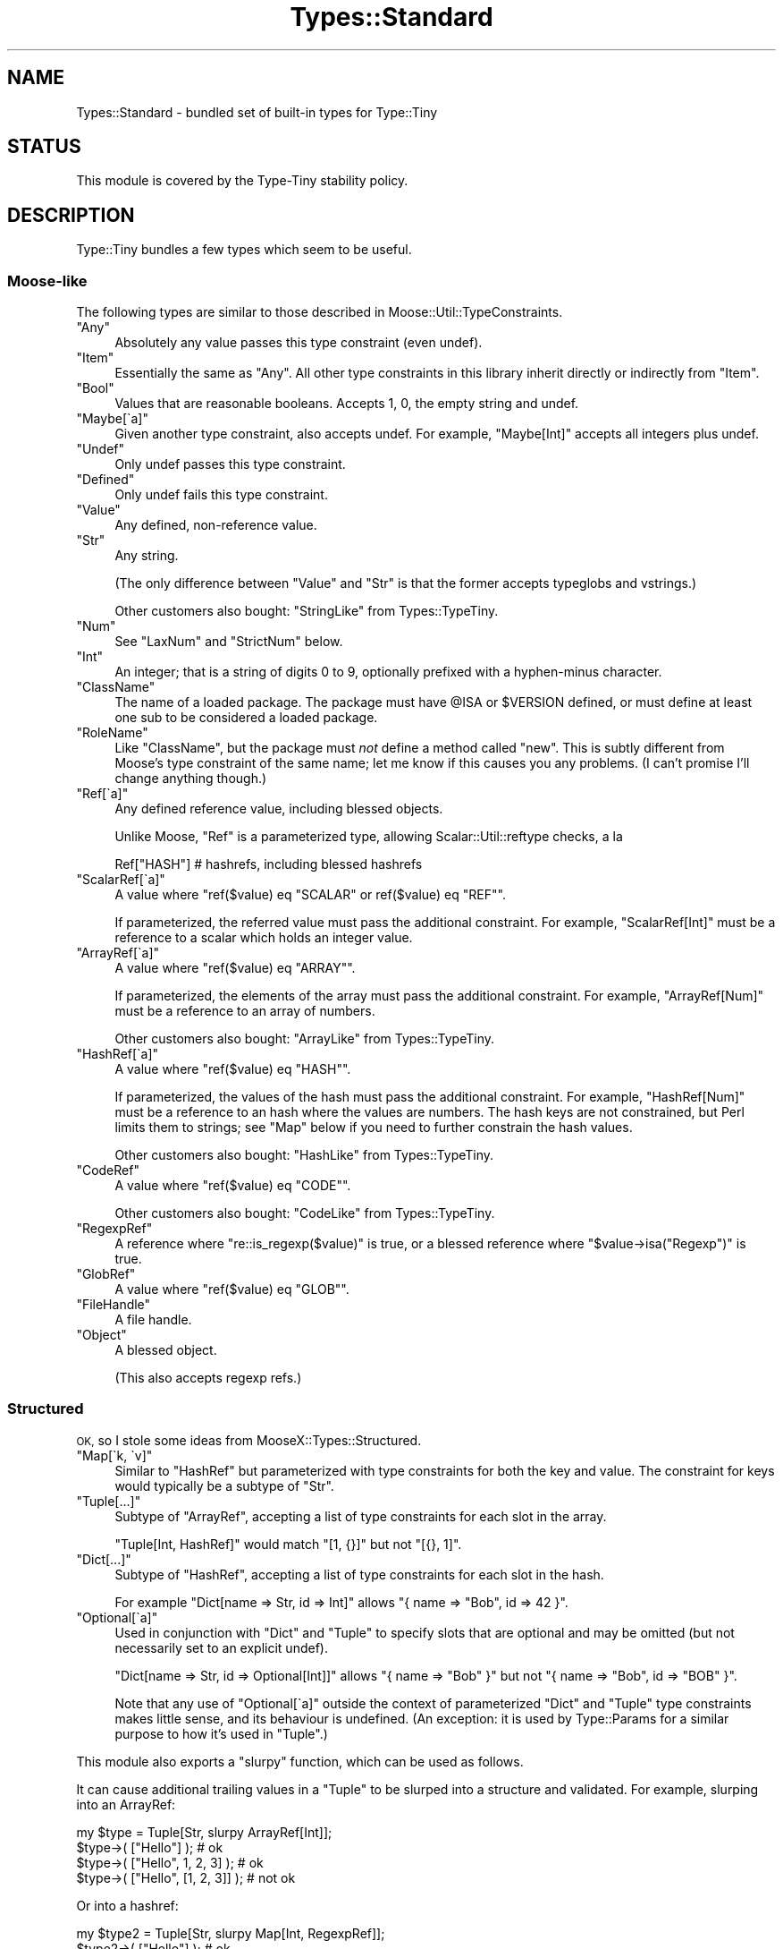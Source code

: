 .\" Automatically generated by Pod::Man 4.09 (Pod::Simple 3.35)
.\"
.\" Standard preamble:
.\" ========================================================================
.de Sp \" Vertical space (when we can't use .PP)
.if t .sp .5v
.if n .sp
..
.de Vb \" Begin verbatim text
.ft CW
.nf
.ne \\$1
..
.de Ve \" End verbatim text
.ft R
.fi
..
.\" Set up some character translations and predefined strings.  \*(-- will
.\" give an unbreakable dash, \*(PI will give pi, \*(L" will give a left
.\" double quote, and \*(R" will give a right double quote.  \*(C+ will
.\" give a nicer C++.  Capital omega is used to do unbreakable dashes and
.\" therefore won't be available.  \*(C` and \*(C' expand to `' in nroff,
.\" nothing in troff, for use with C<>.
.tr \(*W-
.ds C+ C\v'-.1v'\h'-1p'\s-2+\h'-1p'+\s0\v'.1v'\h'-1p'
.ie n \{\
.    ds -- \(*W-
.    ds PI pi
.    if (\n(.H=4u)&(1m=24u) .ds -- \(*W\h'-12u'\(*W\h'-12u'-\" diablo 10 pitch
.    if (\n(.H=4u)&(1m=20u) .ds -- \(*W\h'-12u'\(*W\h'-8u'-\"  diablo 12 pitch
.    ds L" ""
.    ds R" ""
.    ds C` ""
.    ds C' ""
'br\}
.el\{\
.    ds -- \|\(em\|
.    ds PI \(*p
.    ds L" ``
.    ds R" ''
.    ds C`
.    ds C'
'br\}
.\"
.\" Escape single quotes in literal strings from groff's Unicode transform.
.ie \n(.g .ds Aq \(aq
.el       .ds Aq '
.\"
.\" If the F register is >0, we'll generate index entries on stderr for
.\" titles (.TH), headers (.SH), subsections (.SS), items (.Ip), and index
.\" entries marked with X<> in POD.  Of course, you'll have to process the
.\" output yourself in some meaningful fashion.
.\"
.\" Avoid warning from groff about undefined register 'F'.
.de IX
..
.if !\nF .nr F 0
.if \nF>0 \{\
.    de IX
.    tm Index:\\$1\t\\n%\t"\\$2"
..
.    if !\nF==2 \{\
.        nr % 0
.        nr F 2
.    \}
.\}
.\" ========================================================================
.\"
.IX Title "Types::Standard 3"
.TH Types::Standard 3 "2019-01-08" "perl v5.26.2" "User Contributed Perl Documentation"
.\" For nroff, turn off justification.  Always turn off hyphenation; it makes
.\" way too many mistakes in technical documents.
.if n .ad l
.nh
.SH "NAME"
Types::Standard \- bundled set of built\-in types for Type::Tiny
.SH "STATUS"
.IX Header "STATUS"
This module is covered by the
Type-Tiny stability policy.
.SH "DESCRIPTION"
.IX Header "DESCRIPTION"
Type::Tiny bundles a few types which seem to be useful.
.SS "Moose-like"
.IX Subsection "Moose-like"
The following types are similar to those described in
Moose::Util::TypeConstraints.
.ie n .IP """Any""" 4
.el .IP "\f(CWAny\fR" 4
.IX Item "Any"
Absolutely any value passes this type constraint (even undef).
.ie n .IP """Item""" 4
.el .IP "\f(CWItem\fR" 4
.IX Item "Item"
Essentially the same as \f(CW\*(C`Any\*(C'\fR. All other type constraints in this library
inherit directly or indirectly from \f(CW\*(C`Item\*(C'\fR.
.ie n .IP """Bool""" 4
.el .IP "\f(CWBool\fR" 4
.IX Item "Bool"
Values that are reasonable booleans. Accepts 1, 0, the empty string and
undef.
.ie n .IP """Maybe[\`a]""" 4
.el .IP "\f(CWMaybe[\`a]\fR" 4
.IX Item "Maybe[a]"
Given another type constraint, also accepts undef. For example,
\&\f(CW\*(C`Maybe[Int]\*(C'\fR accepts all integers plus undef.
.ie n .IP """Undef""" 4
.el .IP "\f(CWUndef\fR" 4
.IX Item "Undef"
Only undef passes this type constraint.
.ie n .IP """Defined""" 4
.el .IP "\f(CWDefined\fR" 4
.IX Item "Defined"
Only undef fails this type constraint.
.ie n .IP """Value""" 4
.el .IP "\f(CWValue\fR" 4
.IX Item "Value"
Any defined, non-reference value.
.ie n .IP """Str""" 4
.el .IP "\f(CWStr\fR" 4
.IX Item "Str"
Any string.
.Sp
(The only difference between \f(CW\*(C`Value\*(C'\fR and \f(CW\*(C`Str\*(C'\fR is that the former accepts
typeglobs and vstrings.)
.Sp
Other customers also bought: \f(CW\*(C`StringLike\*(C'\fR from Types::TypeTiny.
.ie n .IP """Num""" 4
.el .IP "\f(CWNum\fR" 4
.IX Item "Num"
See \f(CW\*(C`LaxNum\*(C'\fR and \f(CW\*(C`StrictNum\*(C'\fR below.
.ie n .IP """Int""" 4
.el .IP "\f(CWInt\fR" 4
.IX Item "Int"
An integer; that is a string of digits 0 to 9, optionally prefixed with a
hyphen-minus character.
.ie n .IP """ClassName""" 4
.el .IP "\f(CWClassName\fR" 4
.IX Item "ClassName"
The name of a loaded package. The package must have \f(CW@ISA\fR or
\&\f(CW$VERSION\fR defined, or must define at least one sub to be considered
a loaded package.
.ie n .IP """RoleName""" 4
.el .IP "\f(CWRoleName\fR" 4
.IX Item "RoleName"
Like \f(CW\*(C`ClassName\*(C'\fR, but the package must \fInot\fR define a method called
\&\f(CW\*(C`new\*(C'\fR. This is subtly different from Moose's type constraint of the same
name; let me know if this causes you any problems. (I can't promise I'll
change anything though.)
.ie n .IP """Ref[\`a]""" 4
.el .IP "\f(CWRef[\`a]\fR" 4
.IX Item "Ref[a]"
Any defined reference value, including blessed objects.
.Sp
Unlike Moose, \f(CW\*(C`Ref\*(C'\fR is a parameterized type, allowing Scalar::Util::reftype
checks, a la
.Sp
.Vb 1
\&   Ref["HASH"]  # hashrefs, including blessed hashrefs
.Ve
.ie n .IP """ScalarRef[\`a]""" 4
.el .IP "\f(CWScalarRef[\`a]\fR" 4
.IX Item "ScalarRef[a]"
A value where \f(CW\*(C`ref($value) eq "SCALAR" or ref($value) eq "REF"\*(C'\fR.
.Sp
If parameterized, the referred value must pass the additional constraint.
For example, \f(CW\*(C`ScalarRef[Int]\*(C'\fR must be a reference to a scalar which
holds an integer value.
.ie n .IP """ArrayRef[\`a]""" 4
.el .IP "\f(CWArrayRef[\`a]\fR" 4
.IX Item "ArrayRef[a]"
A value where \f(CW\*(C`ref($value) eq "ARRAY"\*(C'\fR.
.Sp
If parameterized, the elements of the array must pass the additional
constraint. For example, \f(CW\*(C`ArrayRef[Num]\*(C'\fR must be a reference to an
array of numbers.
.Sp
Other customers also bought: \f(CW\*(C`ArrayLike\*(C'\fR from Types::TypeTiny.
.ie n .IP """HashRef[\`a]""" 4
.el .IP "\f(CWHashRef[\`a]\fR" 4
.IX Item "HashRef[a]"
A value where \f(CW\*(C`ref($value) eq "HASH"\*(C'\fR.
.Sp
If parameterized, the values of the hash must pass the additional
constraint. For example, \f(CW\*(C`HashRef[Num]\*(C'\fR must be a reference to an
hash where the values are numbers. The hash keys are not constrained,
but Perl limits them to strings; see \f(CW\*(C`Map\*(C'\fR below if you need to further
constrain the hash values.
.Sp
Other customers also bought: \f(CW\*(C`HashLike\*(C'\fR from Types::TypeTiny.
.ie n .IP """CodeRef""" 4
.el .IP "\f(CWCodeRef\fR" 4
.IX Item "CodeRef"
A value where \f(CW\*(C`ref($value) eq "CODE"\*(C'\fR.
.Sp
Other customers also bought: \f(CW\*(C`CodeLike\*(C'\fR from Types::TypeTiny.
.ie n .IP """RegexpRef""" 4
.el .IP "\f(CWRegexpRef\fR" 4
.IX Item "RegexpRef"
A reference where \f(CW\*(C`re::is_regexp($value)\*(C'\fR is true, or
a blessed reference where \f(CW\*(C`$value\->isa("Regexp")\*(C'\fR is true.
.ie n .IP """GlobRef""" 4
.el .IP "\f(CWGlobRef\fR" 4
.IX Item "GlobRef"
A value where \f(CW\*(C`ref($value) eq "GLOB"\*(C'\fR.
.ie n .IP """FileHandle""" 4
.el .IP "\f(CWFileHandle\fR" 4
.IX Item "FileHandle"
A file handle.
.ie n .IP """Object""" 4
.el .IP "\f(CWObject\fR" 4
.IX Item "Object"
A blessed object.
.Sp
(This also accepts regexp refs.)
.SS "Structured"
.IX Subsection "Structured"
\&\s-1OK,\s0 so I stole some ideas from MooseX::Types::Structured.
.ie n .IP """Map[\`k, \`v]""" 4
.el .IP "\f(CWMap[\`k, \`v]\fR" 4
.IX Item "Map[k, v]"
Similar to \f(CW\*(C`HashRef\*(C'\fR but parameterized with type constraints for both the
key and value. The constraint for keys would typically be a subtype of
\&\f(CW\*(C`Str\*(C'\fR.
.ie n .IP """Tuple[...]""" 4
.el .IP "\f(CWTuple[...]\fR" 4
.IX Item "Tuple[...]"
Subtype of \f(CW\*(C`ArrayRef\*(C'\fR, accepting a list of type constraints for
each slot in the array.
.Sp
\&\f(CW\*(C`Tuple[Int, HashRef]\*(C'\fR would match \f(CW\*(C`[1, {}]\*(C'\fR but not \f(CW\*(C`[{}, 1]\*(C'\fR.
.ie n .IP """Dict[...]""" 4
.el .IP "\f(CWDict[...]\fR" 4
.IX Item "Dict[...]"
Subtype of \f(CW\*(C`HashRef\*(C'\fR, accepting a list of type constraints for
each slot in the hash.
.Sp
For example \f(CW\*(C`Dict[name => Str, id => Int]\*(C'\fR allows
\&\f(CW\*(C`{ name => "Bob", id => 42 }\*(C'\fR.
.ie n .IP """Optional[\`a]""" 4
.el .IP "\f(CWOptional[\`a]\fR" 4
.IX Item "Optional[a]"
Used in conjunction with \f(CW\*(C`Dict\*(C'\fR and \f(CW\*(C`Tuple\*(C'\fR to specify slots that are
optional and may be omitted (but not necessarily set to an explicit undef).
.Sp
\&\f(CW\*(C`Dict[name => Str, id => Optional[Int]]\*(C'\fR allows \f(CW\*(C`{ name => "Bob" }\*(C'\fR
but not \f(CW\*(C`{ name => "Bob", id => "BOB" }\*(C'\fR.
.Sp
Note that any use of \f(CW\*(C`Optional[\`a]\*(C'\fR outside the context of
parameterized \f(CW\*(C`Dict\*(C'\fR and \f(CW\*(C`Tuple\*(C'\fR type constraints makes little sense,
and its behaviour is undefined. (An exception: it is used by
Type::Params for a similar purpose to how it's used in \f(CW\*(C`Tuple\*(C'\fR.)
.PP
This module also exports a \f(CW\*(C`slurpy\*(C'\fR function, which can be used as
follows.
.PP
It can cause additional trailing values in a \f(CW\*(C`Tuple\*(C'\fR to be slurped
into a structure and validated. For example, slurping into an ArrayRef:
.PP
.Vb 1
\&   my $type = Tuple[Str, slurpy ArrayRef[Int]];
\&   
\&   $type\->( ["Hello"] );                # ok
\&   $type\->( ["Hello", 1, 2, 3] );       # ok
\&   $type\->( ["Hello", [1, 2, 3]] );     # not ok
.Ve
.PP
Or into a hashref:
.PP
.Vb 1
\&   my $type2 = Tuple[Str, slurpy Map[Int, RegexpRef]];
\&   
\&   $type2\->( ["Hello"] );                               # ok
\&   $type2\->( ["Hello", 1, qr/one/i, 2, qr/two/] );      # ok
.Ve
.PP
It can cause additional values in a \f(CW\*(C`Dict\*(C'\fR to be slurped into a
hashref and validated:
.PP
.Vb 1
\&   my $type3 = Dict[ values => ArrayRef, slurpy HashRef[Str] ];
\&   
\&   $type3\->( { values => [] } );                        # ok
\&   $type3\->( { values => [], name => "Foo" } );         # ok
\&   $type3\->( { values => [], name => [] } );            # not ok
.Ve
.PP
In either \f(CW\*(C`Tuple\*(C'\fR or \f(CW\*(C`Dict\*(C'\fR, \f(CW\*(C`slurpy Any\*(C'\fR can be used to indicate
that additional values are acceptable, but should not be constrained in
any way.
.PP
\&\f(CW\*(C`slurpy Any\*(C'\fR is an optimized code path. Although the following are
essentially equivalent checks, the former should run a lot faster:
.PP
.Vb 2
\&   Tuple[Int, slurpy Any]
\&   Tuple[Int, slurpy ArrayRef]
.Ve
.SS "Objects"
.IX Subsection "Objects"
\&\s-1OK,\s0 so I stole some ideas from MooX::Types::MooseLike::Base.
.ie n .IP """InstanceOf[\`a]""" 4
.el .IP "\f(CWInstanceOf[\`a]\fR" 4
.IX Item "InstanceOf[a]"
Shortcut for a union of Type::Tiny::Class constraints.
.Sp
\&\f(CW\*(C`InstanceOf["Foo", "Bar"]\*(C'\fR allows objects blessed into the \f(CW\*(C`Foo\*(C'\fR
or \f(CW\*(C`Bar\*(C'\fR classes, or subclasses of those.
.Sp
Given no parameters, just equivalent to \f(CW\*(C`Object\*(C'\fR.
.ie n .IP """ConsumerOf[\`a]""" 4
.el .IP "\f(CWConsumerOf[\`a]\fR" 4
.IX Item "ConsumerOf[a]"
Shortcut for an intersection of Type::Tiny::Role constraints.
.Sp
\&\f(CW\*(C`ConsumerOf["Foo", "Bar"]\*(C'\fR allows objects where \f(CW\*(C`$o\->DOES("Foo")\*(C'\fR
and \f(CW\*(C`$o\->DOES("Bar")\*(C'\fR both return true.
.Sp
Given no parameters, just equivalent to \f(CW\*(C`Object\*(C'\fR.
.ie n .IP """HasMethods[\`a]""" 4
.el .IP "\f(CWHasMethods[\`a]\fR" 4
.IX Item "HasMethods[a]"
Shortcut for a Type::Tiny::Duck constraint.
.Sp
\&\f(CW\*(C`HasMethods["foo", "bar"]\*(C'\fR allows objects where \f(CW\*(C`$o\->can("foo")\*(C'\fR
and \f(CW\*(C`$o\->can("bar")\*(C'\fR both return true.
.Sp
Given no parameters, just equivalent to \f(CW\*(C`Object\*(C'\fR.
.SS "More"
.IX Subsection "More"
There are a few other types exported by this function:
.ie n .IP """Overload[\`a]""" 4
.el .IP "\f(CWOverload[\`a]\fR" 4
.IX Item "Overload[a]"
With no parameters, checks that the value is an overloaded object. Can
be given one or more string parameters, which are specific operations
to check are overloaded. For example, the following checks for objects
which overload addition and subtraction.
.Sp
.Vb 1
\&   Overload["+", "\-"]
.Ve
.ie n .IP """Tied[\`a]""" 4
.el .IP "\f(CWTied[\`a]\fR" 4
.IX Item "Tied[a]"
A reference to a tied scalar, array or hash.
.Sp
Can be parameterized with a type constraint which will be applied to
the object returned by the \f(CW\*(C`tied()\*(C'\fR function. As a convenience,
can also be parameterized with a string, which will be inflated to a
Type::Tiny::Class.
.Sp
.Vb 2
\&   use Types::Standard qw(Tied);
\&   use Type::Utils qw(class_type);
\&   
\&   my $My_Package = class_type { class => "My::Package" };
\&   
\&   tie my %h, "My::Package";
\&   \e%h ~~ Tied;                   # true
\&   \e%h ~~ Tied[ $My_Package ];    # true
\&   \e%h ~~ Tied["My::Package"];    # true
\&   
\&   tie my $s, "Other::Package";
\&   \e$s ~~ Tied;                   # true
\&   $s  ~~ Tied;                   # false !!
.Ve
.Sp
If you need to check that something is specifically a reference to
a tied hash, use an intersection:
.Sp
.Vb 1
\&   use Types::Standard qw( Tied HashRef );
\&   
\&   my $TiedHash = (Tied) & (HashRef);
\&   
\&   tie my %h, "My::Package";
\&   tie my $s, "Other::Package";
\&   
\&   \e%h ~~ $TiedHash;     # true
\&   \e$s ~~ $TiedHash;     # false
.Ve
.ie n .IP """StrMatch[\`a]""" 4
.el .IP "\f(CWStrMatch[\`a]\fR" 4
.IX Item "StrMatch[a]"
A string that matches a regular expression:
.Sp
.Vb 2
\&   declare "Distance",
\&      as StrMatch[ qr{^([0\-9]+)\es*(mm|cm|m|km)$} ];
.Ve
.Sp
You can optionally provide a type constraint for the array of subexpressions:
.Sp
.Vb 8
\&   declare "Distance",
\&      as StrMatch[
\&         qr{^([0\-9]+)\es*(.+)$},
\&         Tuple[
\&            Int,
\&            enum(DistanceUnit => [qw/ mm cm m km /]),
\&         ],
\&      ];
.Ve
.Sp
Here's an example using Regexp::Common:
.Sp
.Vb 10
\&   package Local::Host {
\&      use Moose;
\&      use Regexp::Common;
\&      has ip_address => (
\&         is         => \*(Aqro\*(Aq,
\&         required   => 1.
\&         isa        => StrMatch[/^$RE{net}{IPv4}$/],
\&         default    => \*(Aq127.0.0.1\*(Aq,
\&      );
\&   }
.Ve
.Sp
On certain versions of Perl, type constraints of the forms
\&\f(CW\*(C`StrMatch[qr/../\*(C'\fR and \f(CW\*(C`StrMatch[qr/\eA..\ez/\*(C'\fR with any number
of intervening dots can be optimized to simple length checks.
.ie n .IP """Enum[\`a]""" 4
.el .IP "\f(CWEnum[\`a]\fR" 4
.IX Item "Enum[a]"
As per MooX::Types::MooseLike::Base:
.Sp
.Vb 1
\&   has size => (is => "ro", isa => Enum[qw( S M L XL XXL )]);
.Ve
.ie n .IP """OptList""" 4
.el .IP "\f(CWOptList\fR" 4
.IX Item "OptList"
An arrayref of arrayrefs in the style of Data::OptList output.
.ie n .IP """LaxNum"", ""StrictNum""" 4
.el .IP "\f(CWLaxNum\fR, \f(CWStrictNum\fR" 4
.IX Item "LaxNum, StrictNum"
In Moose 2.09, the \f(CW\*(C`Num\*(C'\fR type constraint implementation was changed from
being a wrapper around Scalar::Util's \f(CW\*(C`looks_like_number\*(C'\fR function to
a stricter regexp (which disallows things like \*(L"\-Inf\*(R" and \*(L"Nan\*(R").
.Sp
Types::Standard provides \fIboth\fR implementations. \f(CW\*(C`LaxNum\*(C'\fR is measurably
faster.
.Sp
The \f(CW\*(C`Num\*(C'\fR type constraint is currently an alias for \f(CW\*(C`LaxNum\*(C'\fR unless you
set the \f(CW\*(C`PERL_TYPES_STANDARD_STRICTNUM\*(C'\fR environment variable to true before
loading Types::Standard, in which case it becomes an alias for \f(CW\*(C`StrictNum\*(C'\fR.
The constant \f(CW\*(C`Types::Standard::STRICTNUM\*(C'\fR can be used to check if
\&\f(CW\*(C`Num\*(C'\fR is being strict.
.Sp
Most people should probably use \f(CW\*(C`Num\*(C'\fR or \f(CW\*(C`StrictNum\*(C'\fR. Don't explicitly
use \f(CW\*(C`LaxNum\*(C'\fR unless you specifically need an attribute which will accept
things like \*(L"Inf\*(R".
.ie n .IP """CycleTuple[\`a]""" 4
.el .IP "\f(CWCycleTuple[\`a]\fR" 4
.IX Item "CycleTuple[a]"
Similar to Tuple, but cyclical.
.Sp
.Vb 1
\&   CycleTuple[Int, HashRef]
.Ve
.Sp
will allow \f(CW\*(C`[1,{}]\*(C'\fR and \f(CW\*(C`[1,{},2,{}]\*(C'\fR but disallow
\&\f(CW\*(C`[1,{},2]\*(C'\fR and \f(CW\*(C`[1,{},2,[]]\*(C'\fR.
.Sp
I think you understand CycleTuples already.
.Sp
Currently \f(CW\*(C`Optional\*(C'\fR and \f(CW\*(C`slurpy\*(C'\fR parameters are forbidden. There are
fairly limited use cases for them, and it's not exactly clear what they
should mean.
.Sp
The following is an efficient way of checking for an even-sized arrayref:
.Sp
.Vb 1
\&   CycleTuple[Any, Any]
.Ve
.Sp
The following is an arrayref which would be suitable for coercing to a
hashref:
.Sp
.Vb 1
\&   CycleTuple[Str, Any]
.Ve
.Sp
All the examples so far have used two parameters, but the following is
also a possible CycleTuple:
.Sp
.Vb 1
\&   CycleTuple[Str, Int, HashRef]
.Ve
.Sp
This will be an arrayref where the 0th, 3rd, 6th, etc values are
strings, the 1st, 4th, 7th, etc values are integers, and the 2nd,
5th, 8th, etc values are hashrefs.
.SS "Coercions"
.IX Subsection "Coercions"
Most of the types in this type library have no coercions by default.
The exception is \f(CW\*(C`Bool\*(C'\fR as of Types::Standard 1.003_003, which coerces
from \f(CW\*(C`Any\*(C'\fR via \f(CW\*(C`!!$_\*(C'\fR.
.PP
Some standalone coercions may be exported. These can be combined
with type constraints using the \f(CW\*(C`plus_coercions\*(C'\fR method.
.ie n .IP """MkOpt""" 4
.el .IP "\f(CWMkOpt\fR" 4
.IX Item "MkOpt"
A coercion from \f(CW\*(C`ArrayRef\*(C'\fR, \f(CW\*(C`HashRef\*(C'\fR or \f(CW\*(C`Undef\*(C'\fR to \f(CW\*(C`OptList\*(C'\fR. Example
usage in a Moose attribute:
.Sp
.Vb 1
\&   use Types::Standard qw( OptList MkOpt );
\&   
\&   has options => (
\&      is     => "ro",
\&      isa    => OptList\->plus_coercions( MkOpt ),
\&      coerce => 1,
\&   );
.Ve
.ie n .IP """Split[\`a]""" 4
.el .IP "\f(CWSplit[\`a]\fR" 4
.IX Item "Split[a]"
Split a string on a regexp.
.Sp
.Vb 1
\&   use Types::Standard qw( ArrayRef Str Split );
\&   
\&   has name => (
\&      is     => "ro",
\&      isa    => (ArrayRef[Str])\->plus_coercions(Split[qr/\es/]),
\&      coerce => 1,
\&   );
.Ve
.ie n .IP """Join[\`a]""" 4
.el .IP "\f(CWJoin[\`a]\fR" 4
.IX Item "Join[a]"
Join an array of strings with a delimiter.
.Sp
.Vb 1
\&   use Types::Standard qw( Str Join );
\&   
\&   my $FileLines = Str\->plus_coercions(Join["\en"]);
\&   
\&   has file_contents => (
\&      is     => "ro",
\&      isa    => $FileLines,
\&      coerce => 1,
\&   );
.Ve
.SS "Constants"
.IX Subsection "Constants"
.ie n .IP """Types::Standard::STRICTNUM""" 4
.el .IP "\f(CWTypes::Standard::STRICTNUM\fR" 4
.IX Item "Types::Standard::STRICTNUM"
Indicates whether \f(CW\*(C`Num\*(C'\fR is an alias for \f(CW\*(C`StrictNum\*(C'\fR. (It is usually an
alias for \f(CW\*(C`LaxNum\*(C'\fR.)
.SS "Environment"
.IX Subsection "Environment"
.ie n .IP """PERL_TYPES_STANDARD_STRICTNUM""" 4
.el .IP "\f(CWPERL_TYPES_STANDARD_STRICTNUM\fR" 4
.IX Item "PERL_TYPES_STANDARD_STRICTNUM"
Switches to more strict regexp-based number checking instead of using
\&\f(CW\*(C`looks_like_number\*(C'\fR.
.ie n .IP """PERL_TYPE_TINY_XS""" 4
.el .IP "\f(CWPERL_TYPE_TINY_XS\fR" 4
.IX Item "PERL_TYPE_TINY_XS"
If set to false, can be used to suppress the loading of \s-1XS\s0 implementions of
some type constraints.
.ie n .IP """PERL_ONLY""" 4
.el .IP "\f(CWPERL_ONLY\fR" 4
.IX Item "PERL_ONLY"
If \f(CW\*(C`PERL_TYPE_TINY_XS\*(C'\fR does not exist, can be set to true to suppress \s-1XS\s0
usage similarly. (Several other \s-1CPAN\s0 distributions also pay attention to this
environment variable.)
.SH "BUGS"
.IX Header "BUGS"
Please report any bugs to
<http://rt.cpan.org/Dist/Display.html?Queue=Type\-Tiny>.
.SH "SEE ALSO"
.IX Header "SEE ALSO"
Type::Tiny::Manual.
.PP
Type::Tiny, Type::Library, Type::Utils, Type::Coercion.
.PP
Moose::Util::TypeConstraints,
Mouse::Util::TypeConstraints,
MooseX::Types::Structured.
.PP
Types::XSD provides some type constraints based on \s-1XML\s0 Schema's data
types; this includes constraints for ISO8601\-formatted datetimes, integer
ranges (e.g. \f(CW\*(C`PositiveInteger[maxInclusive=>10]\*(C'\fR and so on.
.PP
Types::Encodings provides \f(CW\*(C`Bytes\*(C'\fR and \f(CW\*(C`Chars\*(C'\fR type constraints that
were formerly found in Types::Standard.
.PP
Types::Common::Numeric and Types::Common::String provide replacements
for MooseX::Types::Common.
.SH "AUTHOR"
.IX Header "AUTHOR"
Toby Inkster <tobyink@cpan.org>.
.SH "COPYRIGHT AND LICENCE"
.IX Header "COPYRIGHT AND LICENCE"
This software is copyright (c) 2013\-2014, 2017\-2019 by Toby Inkster.
.PP
This is free software; you can redistribute it and/or modify it under
the same terms as the Perl 5 programming language system itself.
.SH "DISCLAIMER OF WARRANTIES"
.IX Header "DISCLAIMER OF WARRANTIES"
\&\s-1THIS PACKAGE IS PROVIDED \*(L"AS IS\*(R" AND WITHOUT ANY EXPRESS OR IMPLIED
WARRANTIES, INCLUDING, WITHOUT LIMITATION, THE IMPLIED WARRANTIES OF
MERCHANTIBILITY AND FITNESS FOR A PARTICULAR PURPOSE.\s0
